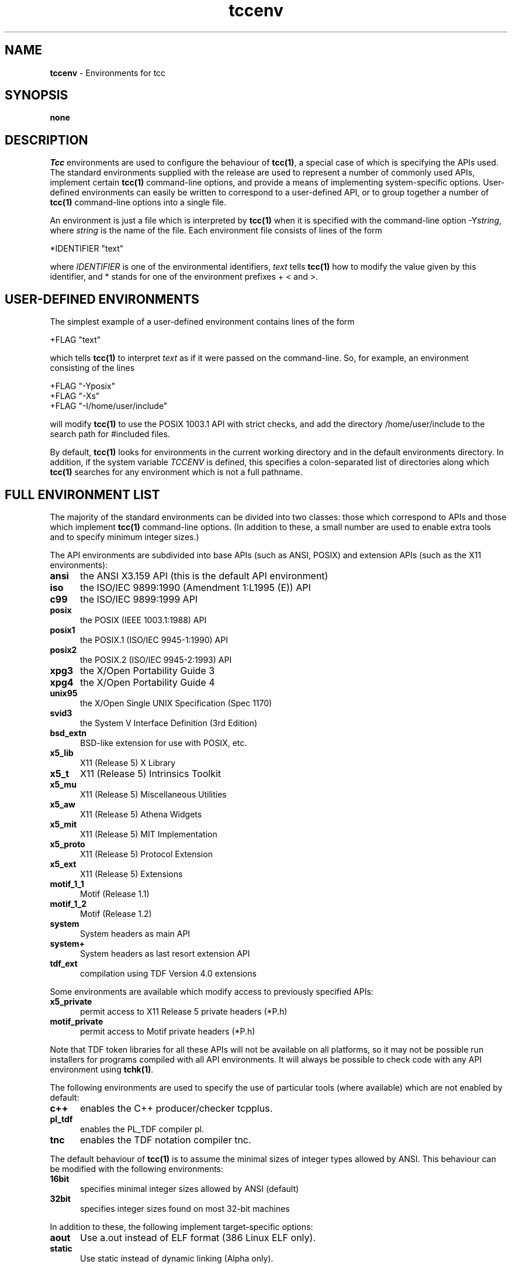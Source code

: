 .\" Copyright (c) 2002-2004 The TenDRA Project <http://www.ten15.org/> 
.\" All rights reserved. 
.\"  
.\" Redistribution and use in source and binary forms, with or without 
.\" modification, are permitted provided that the following conditions 
.\" are met: 
.\" 1. Redistributions of source code must retain the above copyright 
.\"    notice, this list of conditions and the following disclaimer. 
.\" 2. Redistributions in binary form must reproduce the above copyright 
.\"    notice, this list of conditions and the following disclaimer in the 
.\"    documentation and/or other materials provided with the distribution. 
.\"  
.\" THIS SOFTWARE IS PROVIDED BY THE AUTHOR AND CONTRIBUTORS ``AS IS'' AND 
.\" ANY EXPRESS OR IMPLIED WARRANTIES, INCLUDING, BUT NOT LIMITED TO, THE 
.\" IMPLIED WARRANTIES OF MERCHANTABILITY AND FITNESS FOR A PARTICULAR PURPOSE 
.\" ARE DISCLAIMED.  IN NO EVENT SHALL THE AUTHOR OR CONTRIBUTORS BE LIABLE 
.\" FOR ANY DIRECT, INDIRECT, INCIDENTAL, SPECIAL, EXEMPLARY, OR CONSEQUENTIAL 
.\" DAMAGES (INCLUDING, BUT NOT LIMITED TO, PROCUREMENT OF SUBSTITUTE GOODS 
.\" OR SERVICES; LOSS OF USE, DATA, OR PROFITS; OR BUSINESS INTERRUPTION) 
.\" HOWEVER CAUSED AND ON ANY THEORY OF LIABILITY, WHETHER IN CONTRACT, STRICT 
.\" LIABILITY, OR TORT (INCLUDING NEGLIGENCE OR OTHERWISE) ARISING IN ANY WAY 
.\" OUT OF THE USE OF THIS SOFTWARE, EVEN IF ADVISED OF THE POSSIBILITY OF 
.\" SUCH DAMAGE. 
.\" 
.\" $TenDRA$ 
.\" 
.TH "tccenv" "5" "Wed 19 Oct 2005, 07:42" "tccenv @PROGRAM_VERSION@" "TenDRA @TENDRA_VERSION@" 
.SH "NAME" 
.PP 
\fBtccenv\fP - Environments for tcc
.SH "SYNOPSIS"
.PP
\fBnone\fP
.SH "DESCRIPTION"
.PP
\fITcc\fP environments are used to configure the
behaviour of \fBtcc\fP\fB(1)\fP, a special case of which is specifying
the APIs used\&. The standard environments supplied with the release are
used to represent a number of commonly used APIs, implement certain
\fBtcc\fP\fB(1)\fP command-line options, and provide a means of
implementing system-specific options\&. User-defined environments can
easily be written to correspond to a user-defined API, or to group
together a number of \fBtcc\fP\fB(1)\fP command-line options into a
single file\&.
.PP
An environment is just a file which is interpreted by
\fBtcc\fP\fB(1)\fP when it is specified with the command-line option
-Y\fIstring\fP, where \fIstring\fP is the
name of the file\&. Each environment file consists of lines of the
form
.PP
.nf
\f(CW*IDENTIFIER "text"\fR
.fi
.PP
.PP
where \fIIDENTIFIER\fP is one of the environmental
identifiers, \fItext\fP tells \fBtcc\fP\fB(1)\fP how to
modify the value given by this identifier, and * stands for one of the
environment prefixes + < and >\&.
.SH "USER-DEFINED ENVIRONMENTS"
.PP
The simplest example of a user-defined environment contains lines
of the form
.PP
.nf
\f(CW+FLAG "text"\fR
.fi
.PP
.PP
which tells \fBtcc\fP\fB(1)\fP to interpret
\fItext\fP as if it were passed on the command-line\&. So,
for example, an environment consisting of the lines
.PP
.nf
\f(CW+FLAG "-Yposix"
+FLAG "-Xs"
+FLAG "-I/home/user/include"\fR
.fi
.PP
.PP
will modify \fBtcc\fP\fB(1)\fP to use the POSIX 1003\&.1 API with
strict checks, and add the directory /home/user/include to the search
path for #included files\&.
.PP
By default, \fBtcc\fP\fB(1)\fP looks for environments in the
current working directory and in the default environments directory\&. In
addition, if the system variable \fITCCENV\fP is
defined, this specifies a colon-separated list of directories along
which \fBtcc\fP\fB(1)\fP searches for any environment which is not a full
pathname\&.
.SH "FULL ENVIRONMENT LIST"
.PP
The majority of the standard environments can be divided into two
classes: those which correspond to APIs and those which implement
\fBtcc\fP\fB(1)\fP command-line options\&. (In addition to these, a small
number are used to enable extra tools and to specify minimum integer
sizes\&.)
.PP
The API environments are subdivided into base APIs (such as ANSI,
POSIX) and extension APIs (such as the X11 environments):
.IP "\fBansi\fP" 5
the ANSI X3\&.159 API (this is the default API environment)
.IP "\fBiso\fP" 5
the ISO/IEC 9899:1990 (Amendment 1:L1995 (E)) API
.IP "\fBc99\fP" 5
the ISO/IEC 9899:1999 API
.IP "\fBposix\fP" 5
the POSIX (IEEE 1003\&.1:1988) API
.IP "\fBposix1\fP" 5
the POSIX\&.1 (ISO/IEC 9945-1:1990) API
.IP "\fBposix2\fP" 5
the POSIX\&.2 (ISO/IEC 9945-2:1993) API
.IP "\fBxpg3\fP" 5
the X/Open Portability Guide 3
.IP "\fBxpg4\fP" 5
the X/Open Portability Guide 4
.IP "\fBunix95\fP" 5
the X/Open Single UNIX Specification (Spec 1170)
.IP "\fBsvid3\fP" 5
the System V Interface Definition (3rd Edition)
.IP "\fBbsd_extn\fP" 5
BSD-like extension for use with POSIX, etc\&.
.IP "\fBx5_lib\fP" 5
X11 (Release 5) X Library
.IP "\fBx5_t\fP" 5
X11 (Release 5) Intrinsics Toolkit
.IP "\fBx5_mu\fP" 5
X11 (Release 5) Miscellaneous Utilities
.IP "\fBx5_aw\fP" 5
X11 (Release 5) Athena Widgets
.IP "\fBx5_mit\fP" 5
X11 (Release 5) MIT Implementation
.IP "\fBx5_proto\fP" 5
X11 (Release 5) Protocol Extension
.IP "\fBx5_ext\fP" 5
X11 (Release 5) Extensions
.IP "\fBmotif_1_1\fP" 5
Motif (Release 1\&.1)
.IP "\fBmotif_1_2\fP" 5
Motif (Release 1\&.2)
.IP "\fBsystem\fP" 5
System headers as main API
.IP "\fBsystem+\fP" 5
System headers as last resort extension API
.IP "\fBtdf_ext\fP" 5
compilation using TDF Version 4\&.0 extensions
.PP
Some environments are available which modify access to previously
specified APIs:
.IP "\fBx5_private\fP" 5
permit access to X11 Release 5 private headers (*P\&.h)
.IP "\fBmotif_private\fP" 5
permit access to Motif private headers (*P\&.h)
.PP
Note that TDF token libraries for all these APIs will not be
available on all platforms, so it may not be possible run installers
for programs compiled with all API environments\&. It will always be
possible to check code with any API environment using
\fBtchk\fP\fB(1)\fP\&.
.PP
The following environments are used to specify the use of
particular tools (where available) which are not enabled by
default:
.IP "\fBc++\fP" 5
enables the C++ producer/checker tcpplus\&.
.IP "\fBpl_tdf\fP" 5
enables the PL_TDF compiler pl\&.
.IP "\fBtnc\fP" 5
enables the TDF notation compiler tnc\&.
.PP
The default behaviour of \fBtcc\fP\fB(1)\fP is to assume the
minimal sizes of integer types allowed by ANSI\&. This behaviour can be
modified with the following environments:
.IP "\fB16bit\fP" 5
specifies minimal integer sizes allowed by ANSI (default)
.IP "\fB32bit\fP" 5
specifies integer sizes found on most 32-bit machines
.PP
In addition to these, the following implement target-specific
options:
.IP "\fBaout\fP" 5
Use a\&.out instead of ELF format (386 Linux ELF only)\&.
.IP "\fBstatic\fP" 5
Use static instead of dynamic linking (Alpha only)\&.
.SH "ENVIRONMENTAL IDENTIFIERS"
.PP
In the following list, the environmental prefix * must be
replaced by one of + (which replaces the existing value), < (which
adds a value to the beginning of the existing list), or > (which
adds a value to the end of the existing list)\&.
.IP "\fB*API_NAME\fP" 5
modifies the list of API analysis environment names
.IP "\fB*AS\fP" 5
modifies the system assembler executable
.IP "\fB*AS1\fP" 5
modifies the auxiliary assembler executable (Mips and Alpha only)
.IP "\fB*CC\fP" 5
modifies the system compiler executable
.IP "\fB*CPP_SPEC_LINK\fP" 5
modifies the C++ spec linker executable
.IP "\fB*CRT0\fP" 5
modifies the first list of initial default \&.o files
.IP "\fB*CRT1\fP" 5
modifies the second list of initial default \&.o files
.IP "\fB*CRTP_N\fP" 5
modifies the list of additional default \&.o files (-Yprom only)
.IP "\fB*CRTN\fP" 5
modifies the list of final default \&.o files
.IP "\fB*DISP\fP" 5
modifies the TDF pretty printer executable
.IP "\fB*DUMP_ANAL\fP" 5
modifies the dump-file analyser executable
.IP "\fB*DUMP_LINK\fP" 5
modifies the dump linker executable
.IP "\fB*DYN_LINK\fP" 5
modifies the dynamic-initialisation linker executable (RS6000 and Sparc only)
.IP "\fB+ENVDIR\fP" 5
sets the default environment directory
.IP "\fB+FLAG\fP" 5
passes a flag to tcc(1)
.IP "\fB+FLAG_AS\fP" 5
passes a flag to the assembler
.IP "\fB+FLAG_AS1\fP" 5
passes a flag to the auxiliary assembler (Mips and Alpha only)
.IP "\fB+FLAG_CC\fP" 5
passes a flag to the system compiler
.IP "\fB+FLAG_CPP_SPEC_LINK\fP" 5
passes a flag to the C++ spec linker
.IP "\fB+FLAG_DISP\fP" 5
passes a flag to the TDF pretty printer
.IP "\fB+FLAG_DUMP_ANAL\fP" 5
passes a flag to the dump-file analyser
.IP "\fB+FLAG_DUMP_LINK\fP" 5
passes a flag to the dump linker
.IP "\fB+FLAG_DYN_LINK\fP" 5
passes a flag to the dynamic-initialisation linker ((RS6000 and Sparc only)
.IP "\fB+FLAG_INSTALL\fP" 5
passes a flag to the TDF archive builder
.IP "\fB+FLAG_LD\fP" 5
passes a flag to the system linker
.IP "\fB+FLAG_PL_TDF\fP" 5
passes a flag to the PL_TDF compiler
.IP "\fB+FLAG_SPEC_LINKER\fP" 5
passes a flag to the C spec linker
.IP "\fB+FLAG_TCPPLUS\fP" 5
passes a flag to the C++ producer
.IP "\fB+FLAG_TCPPLUSPP\fP" 5
passes a flag to the C++ preprocessor
.IP "\fB+FLAG_TDFC\fP" 5
passes a flag to the C producer
.IP "\fB+FLAG_TDFCPP\fP" 5
passes a flag to the C preprocessor
.IP "\fB+FLAG_TLD\fP" 5
passes a flag to the TDF linker
.IP "\fB+FLAG_TNC\fP" 5
passes a flag to the TDF notation compiler
.IP "\fB+FLAG_TRANS\fP" 5
passes a flag to the TDF translator
.IP "\fB*INCL\fP" 5
modifies the list of default include file directories
.IP "\fB*INFO\fP" 5
modifies the list of API information
.IP "\fB*LD\fP" 5
modifies the system linker executable
.IP "\fB*LIB\fP" 5
modifies the list of default TDF libraries
.IP "\fB+LINE_START\fP" 5
inserts a line in the tcc(1) built-in start-up file
.IP "\fB+LINE_END\fP" 5
inserts a line in the tcc(1) built-in end-up file
.IP "\fB*LINK\fP" 5
modifies the list of default TDF library directories
.IP "\fB*LINK_ENTRY\fP" 5
modifies the linker options specifying the entry point
.IP "\fB+MACHINE\fP" 5
sets the target machine type
.IP "\fB+PORTABILITY\fP" 5
sets the producer portability table
.IP "\fB*PL_TDF\fP" 5
modifies the PL_TDF compiler executable
.IP "\fB*SPEC_LINK\fP" 5
modifies the C spec linker executable
.IP "\fB*STARTUP\fP" 5
modifies the list of default C producer start-up files
.IP "\fB*STARTUP_DIR\fP" 5
modifies the list of default C producer start-up directories
.IP "\fB*STARTUP_CPP\fP" 5
modifies the list of default C++ producer start-up files
.IP "\fB*STARTUP_CPP_DIR\fP" 5
modifies the list of default C++ producer start-up directories
.IP "\fB*SUFFIX_CPP\fP" 5
sets the filename suffix override for C++ source files
.IP "\fB*SYS_LIB\fP" 5
modifies the list of default system libraries
.IP "\fB*SYS_LIBC\fP" 5
modifies the list of standard system libraries
.IP "\fB*SYS_LINK\fP" 5
modifies the list of default system library directories
.IP "\fB*TCPPLUS\fP" 5
modifies the C++ producer executable
.IP "\fB*TCPPLUSPP\fP" 5
modifies the C++ preprocessor executable
.IP "\fB*TDFC\fP" 5
modifies the C producer executable
.IP "\fB*TDFCPP\fP" 5
modifies the C preprocessor executable
.IP "\fB+TEMP\fP" 5
sets the temporary directory
.IP "\fB*TLD\fP" 5
modifies the TDF linker executable
.IP "\fB*TNC\fP" 5
modifies the TDF notation compiler executable
.IP "\fB*TRANS\fP" 5
modifies the TDF translator executable
.IP "\fB+VERSION\fP" 5
sets the target machine version (Mips only)
.SH "SEE ALSO"
.PP
\fBtcc\fP\fB(1)\fP, \fBtchk\fP\fB(1)\fP, \fBtcpplus\fP\fB(1)\fP\fBpl\fP\fB(1)\fP\&. \fBtnc\fP\fB(1)\fP
...\" created by instant / docbook-to-man, Wed 19 Oct 2005, 07:42
